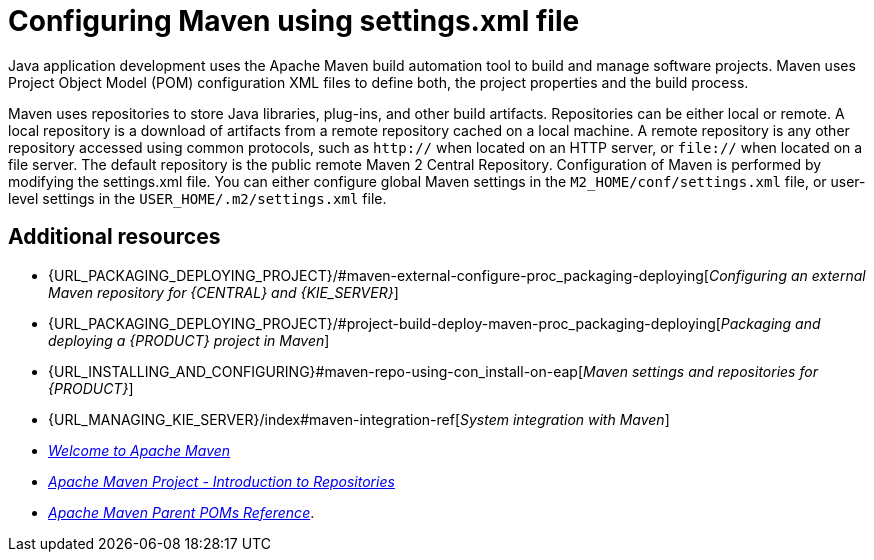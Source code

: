 [id='managing-business-central-using-settings-xml-ref']
= Configuring Maven using settings.xml file

Java application development uses the Apache Maven build automation tool to build and manage software projects. Maven uses Project Object Model (POM) configuration XML files to define both, the project properties and the build process.

Maven uses repositories to store Java libraries, plug-ins, and other build artifacts. Repositories can be either local or remote. A local repository is a download of artifacts from a remote repository cached on a local machine. A remote repository is any other repository accessed using common protocols, such as `http://` when located on an HTTP server, or `file://` when located on a file server. The default repository is the public remote Maven 2 Central Repository.
Configuration of Maven is performed by modifying the settings.xml file. You can either configure global Maven settings in the `M2_HOME/conf/settings.xml` file, or user-level settings in the `USER_HOME/.m2/settings.xml` file.

[float]
== Additional resources

* {URL_PACKAGING_DEPLOYING_PROJECT}/#maven-external-configure-proc_packaging-deploying[_Configuring an external Maven repository for {CENTRAL} and {KIE_SERVER}_]
* {URL_PACKAGING_DEPLOYING_PROJECT}/#project-build-deploy-maven-proc_packaging-deploying[_Packaging and deploying a {PRODUCT} project in Maven_]
* {URL_INSTALLING_AND_CONFIGURING}#maven-repo-using-con_install-on-eap[_Maven settings and repositories for {PRODUCT}_]
* {URL_MANAGING_KIE_SERVER}/index#maven-integration-ref[_System integration with Maven_]
* http://maven.apache.org/[_Welcome to Apache Maven_]
* https://maven.apache.org/guides/introduction/introduction-to-repositories.html[_Apache Maven Project - Introduction to Repositories_]
* https://maven.apache.org/pom/index.html[_Apache Maven Parent POMs Reference_].
